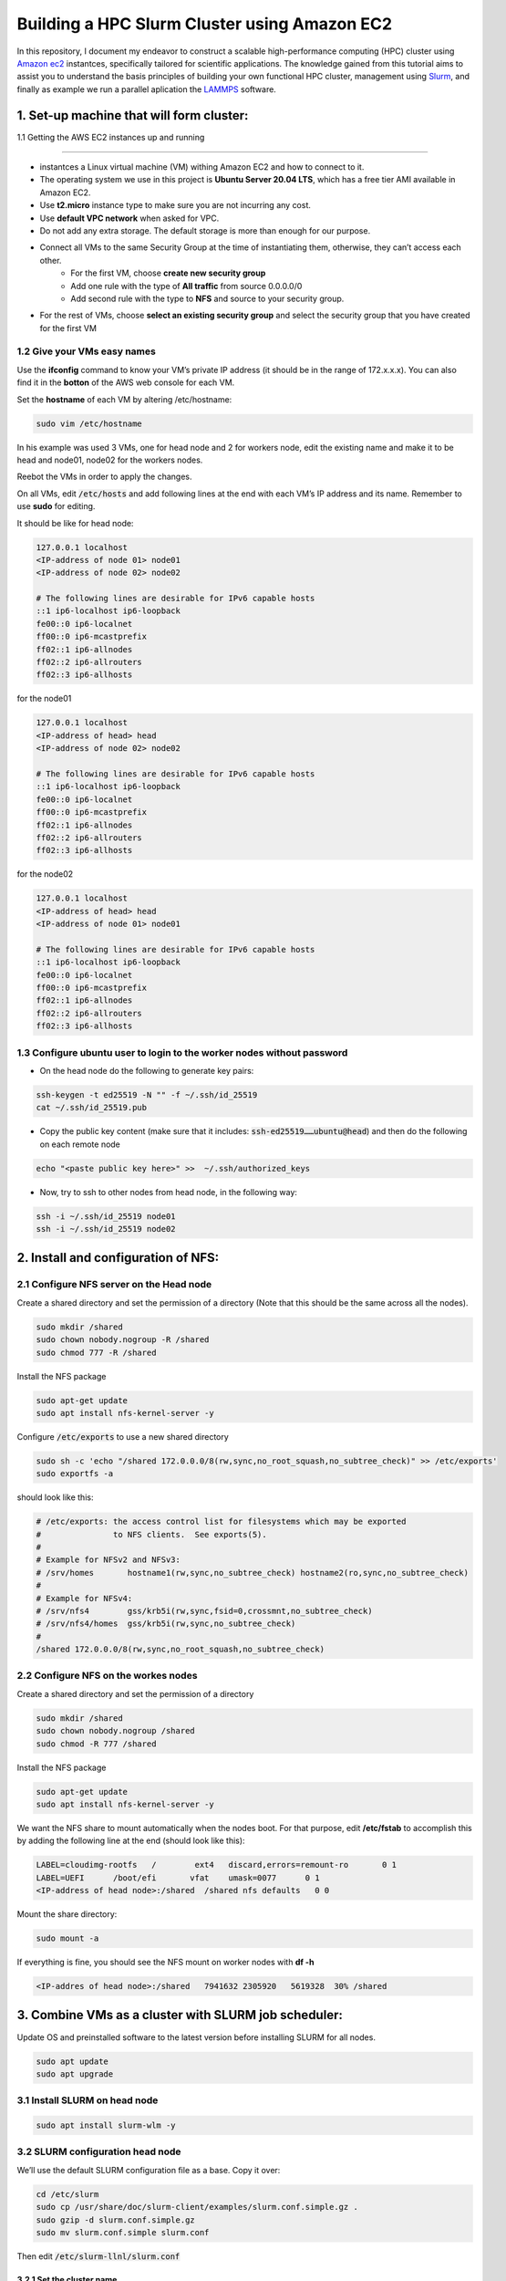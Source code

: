.. hpc-ec2-lammps documentation master file, created by
   sphinx-quickstart on Mon Mar 18 06:58:20 2024.
   You can adapt this file completely to your liking, but it should at least
   contain the root `toctree` directive.

   
Building a HPC Slurm Cluster using Amazon EC2 
=============================================

In this repository, I document my endeavor to construct a scalable high-performance computing (HPC) cluster 
using `Amazon ec2 <https://aws.amazon.com/ec2/>`_ instantces, specifically tailored for scientific applications. 
The knowledge gained from this tutorial aims to assist you to understand the basis principles of building 
your own functional HPC cluster, management using `Slurm <https://slurm.schedmd.com/>`_, and finally as example we run a 
parallel aplication the `LAMMPS <https://www.lammps.org/>`_ software.

1. Set-up machine that will form cluster:
-----------------------------------------

1.1 Getting the AWS EC2 instances up and running

~~~~~~~~~~~~~~~~~~~~~~~~~~~~~~~~~~~~~~~~~~~~~~~~

* instantces a Linux virtual machine (VM) withing Amazon EC2 and how to connect to it. 
* The operating system we use in this project is **Ubuntu Server 20.04 LTS**, which has a free tier AMI available in Amazon EC2.
* Use **t2.micro** instance type to make sure you are not incurring any cost.
* Use **default VPC network** when asked for VPC.
* Do not add any extra storage. The default storage is more than enough for our purpose.
* Connect all VMs to the same Security Group at the time of instantiating them, otherwise, they can’t access each other.
   - For the first VM, choose **create new security group**
   - Add one rule with the type of **All traffic** from source 0.0.0.0/0
   - Add second rule with the type to **NFS** and source to your security group.

* For the rest of VMs, choose **select an existing security group** and select the security group that you have created for the first VM

1.2 Give your VMs easy names
~~~~~~~~~~~~~~~~~~~~~~~~~~~~
Use the **ifconfig** command to know your VM’s private IP address (it should be in the range of 172.x.x.x). You can also find it in the **botton** of the AWS web console for each VM.

Set the **hostname** of each VM by altering /etc/hostname:

.. code-block:: bash

   sudo vim /etc/hostname

In his example was used 3 VMs, one for head node and 2 for workers node, edit the existing name and make it to be head and node01, node02 for the workers nodes.

Reebot the VMs in order to apply the changes.

On all VMs, edit :code:`/etc/hosts` and add following lines at the end with each VM’s IP address and its name. Remember to use **sudo** for editing.
  
It should be like for head node:

.. code-block:: bash

   127.0.0.1 localhost
   <IP-address of node 01> node01 
   <IP-address of node 02> node02 

   # The following lines are desirable for IPv6 capable hosts
   ::1 ip6-localhost ip6-loopback
   fe00::0 ip6-localnet
   ff00::0 ip6-mcastprefix
   ff02::1 ip6-allnodes
   ff02::2 ip6-allrouters
   ff02::3 ip6-allhosts   

for the node01

.. code-block:: bash

   127.0.0.1 localhost
   <IP-address of head> head
   <IP-address of node 02> node02 

   # The following lines are desirable for IPv6 capable hosts
   ::1 ip6-localhost ip6-loopback
   fe00::0 ip6-localnet
   ff00::0 ip6-mcastprefix
   ff02::1 ip6-allnodes
   ff02::2 ip6-allrouters
   ff02::3 ip6-allhosts   

for the node02

.. code-block:: bash

   127.0.0.1 localhost
   <IP-address of head> head
   <IP-address of node 01> node01

   # The following lines are desirable for IPv6 capable hosts
   ::1 ip6-localhost ip6-loopback
   fe00::0 ip6-localnet
   ff00::0 ip6-mcastprefix
   ff02::1 ip6-allnodes
   ff02::2 ip6-allrouters
   ff02::3 ip6-allhosts   

1.3 Configure ubuntu user to login to the worker nodes without password
~~~~~~~~~~~~~~~~~~~~~~~~~~~~~~~~~~~~~~~~~~~~~~~~~~~~~~~~~~~~~~~~~~~~~~~

* On the head node do the following to generate key pairs:
  
.. code-block:: bash

   ssh-keygen -t ed25519 -N "" -f ~/.ssh/id_25519
   cat ~/.ssh/id_25519.pub

* Copy the public key content (make sure that it includes: :code:`ssh-ed25519……ubuntu@head`) and then do the following on each remote node  

.. code-block:: bash

   echo "<paste public key here>" >>  ~/.ssh/authorized_keys

* Now, try to ssh to other nodes from head node, in the following way: 

.. code-block:: bash

   ssh -i ~/.ssh/id_25519 node01
   ssh -i ~/.ssh/id_25519 node02


2. Install and configuration of NFS:
------------------------------------

2.1 Configure NFS server on the Head node
~~~~~~~~~~~~~~~~~~~~~~~~~~~~~~~~~~~~~~~~~

Create a shared directory and set the permission of a directory (Note that this should be the same across all the nodes).

.. code-block:: bash

   sudo mkdir /shared 
   sudo chown nobody.nogroup -R /shared
   sudo chmod 777 -R /shared

Install the NFS package 

.. code-block:: bash

   sudo apt-get update
   sudo apt install nfs-kernel-server -y


Configure :code:`/etc/exports` to use a new shared directory

.. code-block:: bash

   sudo sh -c 'echo "/shared 172.0.0.0/8(rw,sync,no_root_squash,no_subtree_check)" >> /etc/exports'
   sudo exportfs -a

should look like this:

.. code-block:: bash

   # /etc/exports: the access control list for filesystems which may be exported
   #               to NFS clients.  See exports(5).
   #
   # Example for NFSv2 and NFSv3:
   # /srv/homes       hostname1(rw,sync,no_subtree_check) hostname2(ro,sync,no_subtree_check)
   #
   # Example for NFSv4:
   # /srv/nfs4        gss/krb5i(rw,sync,fsid=0,crossmnt,no_subtree_check)
   # /srv/nfs4/homes  gss/krb5i(rw,sync,no_subtree_check)
   #
   /shared 172.0.0.0/8(rw,sync,no_root_squash,no_subtree_check)

2.2 Configure NFS on the workes nodes
~~~~~~~~~~~~~~~~~~~~~~~~~~~~~~~~~~~~~

Create a shared directory and set the permission of a directory

.. code-block:: bash

   sudo mkdir /shared
   sudo chown nobody.nogroup /shared
   sudo chmod -R 777 /shared

Install the NFS package 

.. code-block:: bash

   sudo apt-get update
   sudo apt install nfs-kernel-server -y

We want the NFS share to mount automatically when the nodes boot.
For that purpose, edit **/etc/fstab** to accomplish this by adding the following line at the end (should look like this):

.. code-block:: bash

   LABEL=cloudimg-rootfs   /        ext4   discard,errors=remount-ro       0 1
   LABEL=UEFI      /boot/efi       vfat    umask=0077      0 1
   <IP-address of head node>:/shared  /shared nfs defaults   0 0

Mount the share directory:

.. code-block:: bash

   sudo mount -a

If everything is fine, you should see the NFS mount on worker nodes with **df -h**

.. code-block:: bash

   <IP-addres of head node>:/shared   7941632 2305920   5619328  30% /shared

3. Combine VMs as a cluster with SLURM job scheduler:
-----------------------------------------------------

Update OS and preinstalled software to the latest version before installing SLURM for all nodes.

.. code-block:: bash

   sudo apt update
   sudo apt upgrade

3.1 Install SLURM on head node
~~~~~~~~~~~~~~~~~~~~~~~~~~~~~~

.. code-block:: bash

   sudo apt install slurm-wlm -y


3.2 SLURM configuration head node
~~~~~~~~~~~~~~~~~~~~~~~~~~~~~~~~~

We’ll use the default SLURM configuration file as a base. Copy it over:

.. code-block:: bash

   cd /etc/slurm
   sudo cp /usr/share/doc/slurm-client/examples/slurm.conf.simple.gz .
   sudo gzip -d slurm.conf.simple.gz
   sudo mv slurm.conf.simple slurm.conf

Then edit :code:`/etc/slurm-llnl/slurm.conf`

3.2.1 Set the cluster name
^^^^^^^^^^^^^^^^^^^^^^^^^^

This is somewhat superficial, but you can customize the cluster name in the “LOGGING AND ACCOUNTING” section:

.. code-block:: bash

   ClusterName=cluster


3.2.2 Set the control machine info
^^^^^^^^^^^^^^^^^^^^^^^^^^^^^^^^^^

Modify the first configuration line to include the hostname of the master node, and its IP address:

.. code-block:: bash

   SlurmctldHost=head(<ip addr of head node>)
   
3.2.3 Set authentication
^^^^^^^^^^^^^^^^^^^^^^^^

All communications between Slurm components are authenticated. The authentication infrastructure is provided by a dynamically loaded 
plugin chosen at runtime via the **AuthType** keyword in the Slurm configuration file. 

.. code-block:: bash

   AuthType=auth/munge

3.2.4 Customize the scheduler algorithm
^^^^^^^^^^^^^^^^^^^^^^^^^^^^^^^^^^^^^^^

SLURM can allocate resources to jobs in a number of different ways, but for 
our cluster we’ll use the **consumable resources** method. This basically means that each node has a 
consumable resource (in this case, CPU cores), and it allocates resources to jobs based on these resources. 
So, edit the SelectType field and provide parameters, like so:

.. code-block:: bash

   SelectType=select/cons_res
   SelectTypeParameters=CR_Core


3.2.5 Add the nodes
^^^^^^^^^^^^^^^^^^^

Now we need to tell SLURM about the compute nodes. Near the end of the file, there should be an example entry for the compute node.
Delete it, and add the following configurations for the cluster nodes:

.. code-block:: bash

   NodeName=head NodeAddr=<ip addr head> CPUs=1 State=UNKNOWN
   NodeName=node01 NodeAddr=<ip addr node01> CPUs=1 State=UNKNOWN
   NodeName=node02 NodeAddr=<ip addr node01> CPUs=1 State=UNKNOWN
   

3.2.6 Create a partition
^^^^^^^^^^^^^^^^^^^^^^^^

SLURM runs jobs on ‘partitions,’ or groups of nodes. We’ll create a default partition and add our 2 compute nodes to it.
Be sure to delete the example partition in the file, then add the following on one line:

.. code-block:: text

   PartitionName=test Nodes=node[01-02] Default=YES MaxTime=INFINITE State=UP

3.3 Configure cgroup support
~~~~~~~~~~~~~~~~~~~~~~~~~~~~

The latest update of SLURM brought integrated support for cgroups kernel isolation, which restricts 
access to system resources. We need to tell SLURM what resources to allow jobs to access. To do this, create the file :code:`sudo touch /etc/slurm/cgroup.conf` 
with following information:

.. code-block:: text

   CgroupMountpoint="/sys/fs/cgroup"
   CgroupAutomount=yes
   CgroupReleaseAgentDir="/etc/slurm/cgroup"
   AllowedDevicesFile="/etc/slurm/cgroup_allowed_devices_file.conf"
   ConstrainCores=no
   TaskAffinity=no
   ConstrainRAMSpace=yes
   ConstrainSwapSpace=no
   ConstrainDevices=no
   AllowedRamSpace=100
   AllowedSwapSpace=0
   MaxRAMPercent=100
   MaxSwapPercent=100
   MinRAMSpace=30

Now, whitelist system devices by creating the file :code:`sudo touch /etc/slurm/cgroup_allowed_devices_file.conf` with this information:

.. code-block:: text

   /dev/null
   /dev/urandom
   /dev/zero
   /dev/sda*
   /dev/cpu/*/*
   /dev/pts/*
   /shared*   

Note that this configuration is pretty permissive, but for our purposes, this is okay. You could always tighten it up to suit your needs.

3.4 Copy the Configuration Files to Shared Storage
~~~~~~~~~~~~~~~~~~~~~~~~~~~~~~~~~~~~~~~~~~~~~~~~~~~

In order for the other nodes to be controlled by SLURM, they need to have the same 
configuration file, as well as the Munge key file. Copy those to shared storage to make them easier to access, like so:

.. code-block:: bash

   sudo cp slurm.conf cgroup.conf cgroup_allowed_devices_file.conf /shared
   sudo cp /etc/munge/munge.key /shared

3.5 Enable and Start SLURM Control Services
~~~~~~~~~~~~~~~~~~~~~~~~~~~~~~~~~~~~~~~~~~~~

Munge:

.. code-block:: bash

   sudo systemctl enable munge
   sudo systemctl start munge

The SLURM daemon:

.. code-block:: bash

   sudo systemctl enable slurmd
   sudo systemctl start slurmd

And the control daemon:

.. code-block:: bash

   sudo systemctl enable slurmctld
   sudo systemctl start slurmctld

3.6 Reboot (optional)
~~~~~~~~~~~~~~~~~~~~~~

This step is optional, but if you are having problems with Munge authentication, or your nodes can’t communicate with the SLURM controller, try rebooting it.

4. SLURM configuration workers node
-----------------------------------

Copy the configuration files: The configuration on all the worker nodes should 
match the configuration on the head node. So, copy it through the shared storage

.. code-block:: bash

   sudo cp /shared/munge.key /etc/munge/munge.key
   sudo cp /shared/slurm.conf /etc/slurm/slurm.conf
   sudo cp /shared/cgroup* /etc/slurm

4.1 Enable and Start Munger
~~~~~~~~~~~~~~~~~~~~~~~~~~~

.. code-block:: bash

   sudo systemctl enable munge
   sudo systemctl start munge

4.2 Enable and Start SLURM
~~~~~~~~~~~~~~~~~~~~~~~~~~

.. code-block:: bash

   sudo systemctl enable slurmd 
   sudo systemctl start slurmd

5. Test your SLURM cluster
--------------------------

Now that we’ve configured the SLURM controller and each of the nodes, we can check to make sure that SLURM 
can see all of the nodes by running sinfo on the master node (a.k.a. “the head node”):

.. code-block:: bash

   ubuntu@head:~$ sinfo 
   PARTITION AVAIL  TIMELIMIT   NODES STATE NODELIST
   test*        up   infinite       2  idle node[01-02]

Now we can run a test job by telling SLURM to give us 2 nodes, and run the hostname command on each of them:

.. code-block:: bash

   srun --nodes=2 hostname

If all goes well, we should see something like:

.. code-block:: bash

   node01
   node02

6. Installing and Run LAMMPS
----------------------------

To show how the Amzon EC2 cluster can be used to run scientific calculations, we now install one of the most popular packages 
for moleculer dynamics simulations the Large-scale Atomic/Molecular Massively Parallel Simulator program from Sandia 
National Laboratories. LAMMPS makes use of Message Passing Interface (MPI) for parallel communication and is free and 
open-source software, distributed under the terms of the GNU General Public License.

In our cluster configuration, only worker nodes execute computation and the master node orchestrates jobs. 
To run MPI programs on this cluster, you need to ensure that MPI is installed on nodes workers.

6.1 Intall c++ compiler
~~~~~~~~~~~~~~~~~~~~~~~

On the head node

.. code-block:: bash

   sudo su -
   srun --nodes=2 sudo apt install g++ -y

the :code:`sudo su -` to access as root of head node. This will run the :code:`apt install g++ -y` command on workers nodes in the cluster (change the 2 to match your setup).

Check it was correctly installed on each workers

.. code-block:: bash

   srun --nodes=2 g++ --version

6.2 Intall cmake
~~~~~~~~~~~~~~~~

On the head node

.. code-block:: bash

   srun --nodes=2 sudo apt install cmake -y

Check it was correctly installed on each workers

.. code-block:: bash

   srun --nodes=2 cmake --version

6.3 Download LAMMPS
~~~~~~~~~~~~~~~~~~~

On the head node

.. code-block:: bash

   cd /shared/
   wget https://download.lammps.org/tars/lammps-stable.tar.gz
   tar -xzf lammps-stable.tar.gz 

6.4 Compiling LAMMPS
~~~~~~~~~~~~~~~~~~~~

Because we need to compiler LAMMPS, we’re going to grab a shell instance from one of the workers nodes:

.. code-block:: bash

   ubuntu@head:~$ sudo su -
   root@head:~# srun --pty bash
   root@node01:~# cd /shared/lammps-2Aug2023/src
   root@node01:/shared/lammps-2Aug2023/src# make lmpi
   
If all goes well, we should create the lammps executavel :code:`lmp_mpi`.

6.5 Runing LAMMPS
~~~~~~~~~~~~~~~~~

On the head node, we test the lennard-jones example. Now that we have our LAMMPS program, we will create a 
submission script to run our jobs. Create the file :code:`/shared/lammps-2Aug2023/examples/melt/job.sh`

.. code-block:: bash

   #!/bin/bash
   #SBATCH --nodes=2
   #SBATCH --ntasks-per-node=1
   #SBATCH --partition=test
   #SBATCH --output=slurm.out
   #SBATCH --error=slurm.err

   cd $SLURM_SUBMIT_DIR

   mpirun -np 2 /shared/lammps-2Aug2023/src/lmp_mpi -in in.melt


We now have everything we need to run our job

.. code-block:: bash
   
   cd /shared/lammps-2Aug2023/examples/melt/
   sbatch job.sh
   Submitted batch job 18

If all goes well, we should see the create files 

.. code-block:: bash
   
   log.lammps
   slurm.out
   slurm.err 

Check the outputs files log.lammps and log.8Apr21.melt.g++.4 that is found in this directory, both must be show the same thermodynamic information.

Conclusion
~~~~~~~~~~

We now have a basically complete cluster. We can run jobs using the SLURM scheduler; we discussed how to install 
software; we installed OpenMPI; and we ran LAMMPS program that use it. Hopefully, your cluster is 
functional enough that you can add software and components to it to suit your projects. 

Happy Computing!